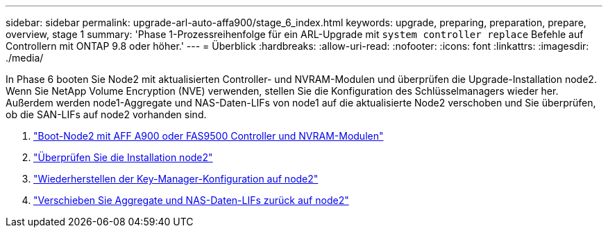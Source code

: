 ---
sidebar: sidebar 
permalink: upgrade-arl-auto-affa900/stage_6_index.html 
keywords: upgrade, preparing, preparation, prepare, overview, stage 1 
summary: 'Phase 1-Prozessreihenfolge für ein ARL-Upgrade mit `system controller replace` Befehle auf Controllern mit ONTAP 9.8 oder höher.' 
---
= Überblick
:hardbreaks:
:allow-uri-read: 
:nofooter: 
:icons: font
:linkattrs: 
:imagesdir: ./media/


[role="lead"]
In Phase 6 booten Sie Node2 mit aktualisierten Controller- und NVRAM-Modulen und überprüfen die Upgrade-Installation node2. Wenn Sie NetApp Volume Encryption (NVE) verwenden, stellen Sie die Konfiguration des Schlüsselmanagers wieder her. Außerdem werden node1-Aggregate und NAS-Daten-LIFs von node1 auf die aktualisierte Node2 verschoben und Sie überprüfen, ob die SAN-LIFs auf node2 vorhanden sind.

. link:boot_node2_with_a900_controller_and_nvs.html["Boot-Node2 mit AFF A900 oder FAS9500 Controller und NVRAM-Modulen"]
. link:verify_node2_installation.html["Überprüfen Sie die Installation node2"]
. link:restore_key_manager_config_node2.html["Wiederherstellen der Key-Manager-Konfiguration auf node2"]
. link:move_non_root_aggr_and_nas_data_lifs_back_to_node2.html["Verschieben Sie Aggregate und NAS-Daten-LIFs zurück auf node2"]

